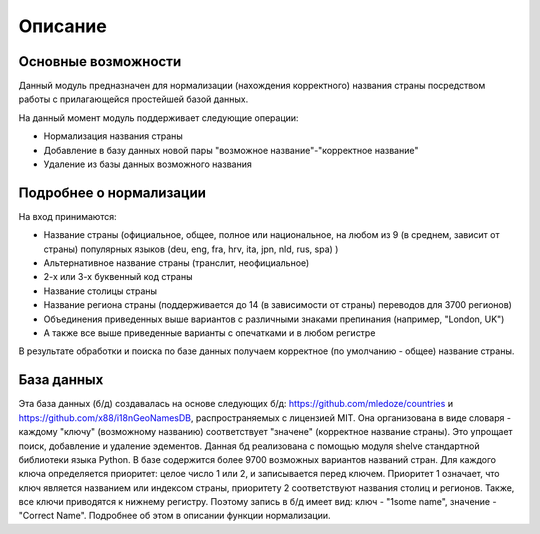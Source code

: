 ﻿=========
Описание
=========

--------------------
Основные возможности
--------------------

Данный модуль предназначен для нормализации (нахождения корректного) названия страны посредством работы с прилагающейся простейшей базой данных.

На данный момент модуль поддерживает следующие операции:

* Нормализация названия страны
* Добавление в базу данных новой пары "возможное название"-"корректное название"
* Удаление из базы данных возможного названия

------------------------
Подробнее о нормализации
------------------------

На вход принимаются: 

* Название страны (официальное, общее, полное или национальное, на любом из 9 (в среднем, зависит от страны) популярных языков (deu, eng, fra, hrv, ita, jpn, nld, rus, spa) )
* Альтернативное название страны (транслит, неофициальное)
* 2-х или 3-х буквенный код страны
* Название столицы страны
* Название региона страны (поддерживается до 14 (в зависимости от страны) переводов для 3700 регионов) 
* Объединения приведенных выше вариантов с различными знаками препинания (например, "London, UK")
* А также все выше приведенные варианты с опечатками и в любом регистре

В результате обработки и поиска по базе данных получаем корректное (по умолчанию - общее) название страны. 

-----------
База данных
-----------

Эта база данных (б/д) создавалась на основе следующих б/д: https://github.com/mledoze/countries и https://github.com/x88/i18nGeoNamesDB, распространяемых с лицензией MIT. Она организована в виде словаря - каждому "ключу" (возможному названию) соответствует "значене" (корректное название страны). Это упрощает поиск, добавление и удаление эдементов. Данная б\д реализована с помощью модуля shelve стандартной библиотеки языка Python. В базе содержится более 9700 возможных вариантов названий стран.
Для каждого ключа определяется приоритет: целое число 1 или 2, и записывается перед ключем. Приоритет 1 означает, что ключ является названием или индексом страны, приоритету 2 соответствуют названия столиц и регионов. Также, все ключи приводятся к нижнему регистру. Поэтому запись в б/д имеет вид: ключ - "1some name", значение - "Correct Name". Подробнее об этом в описании функции нормализации.